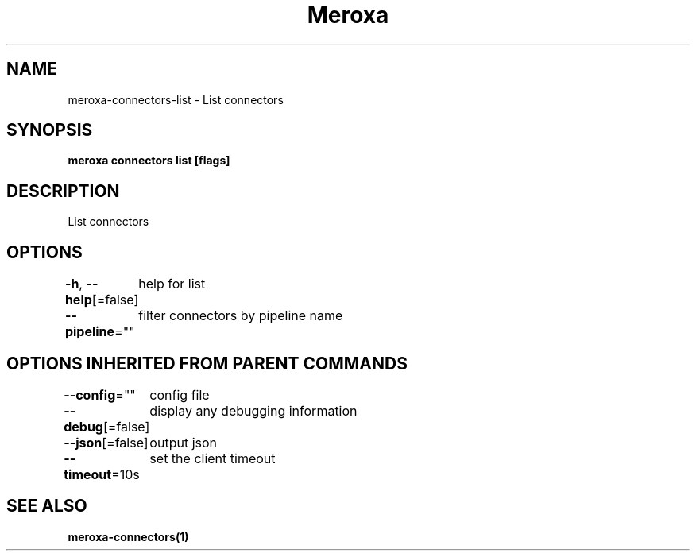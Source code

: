 .nh
.TH "Meroxa" "1" "Jul 2021" "Meroxa CLI " "Meroxa Manual"

.SH NAME
.PP
meroxa\-connectors\-list \- List connectors


.SH SYNOPSIS
.PP
\fBmeroxa connectors list [flags]\fP


.SH DESCRIPTION
.PP
List connectors


.SH OPTIONS
.PP
\fB\-h\fP, \fB\-\-help\fP[=false]
	help for list

.PP
\fB\-\-pipeline\fP=""
	filter connectors by pipeline name


.SH OPTIONS INHERITED FROM PARENT COMMANDS
.PP
\fB\-\-config\fP=""
	config file

.PP
\fB\-\-debug\fP[=false]
	display any debugging information

.PP
\fB\-\-json\fP[=false]
	output json

.PP
\fB\-\-timeout\fP=10s
	set the client timeout


.SH SEE ALSO
.PP
\fBmeroxa\-connectors(1)\fP
